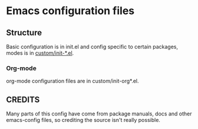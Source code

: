 * Emacs configuration files

** Structure
Basic configuration is in init.el and config specific to certain packages, modes is in _custom/init-*.el_.

*** Org-mode
org-mode configuration files are in custom/init-org*.el. 

** CREDITS
Many parts of this config have come from package manuals, docs and other emacs-config files, so crediting the source isn't really possible.
